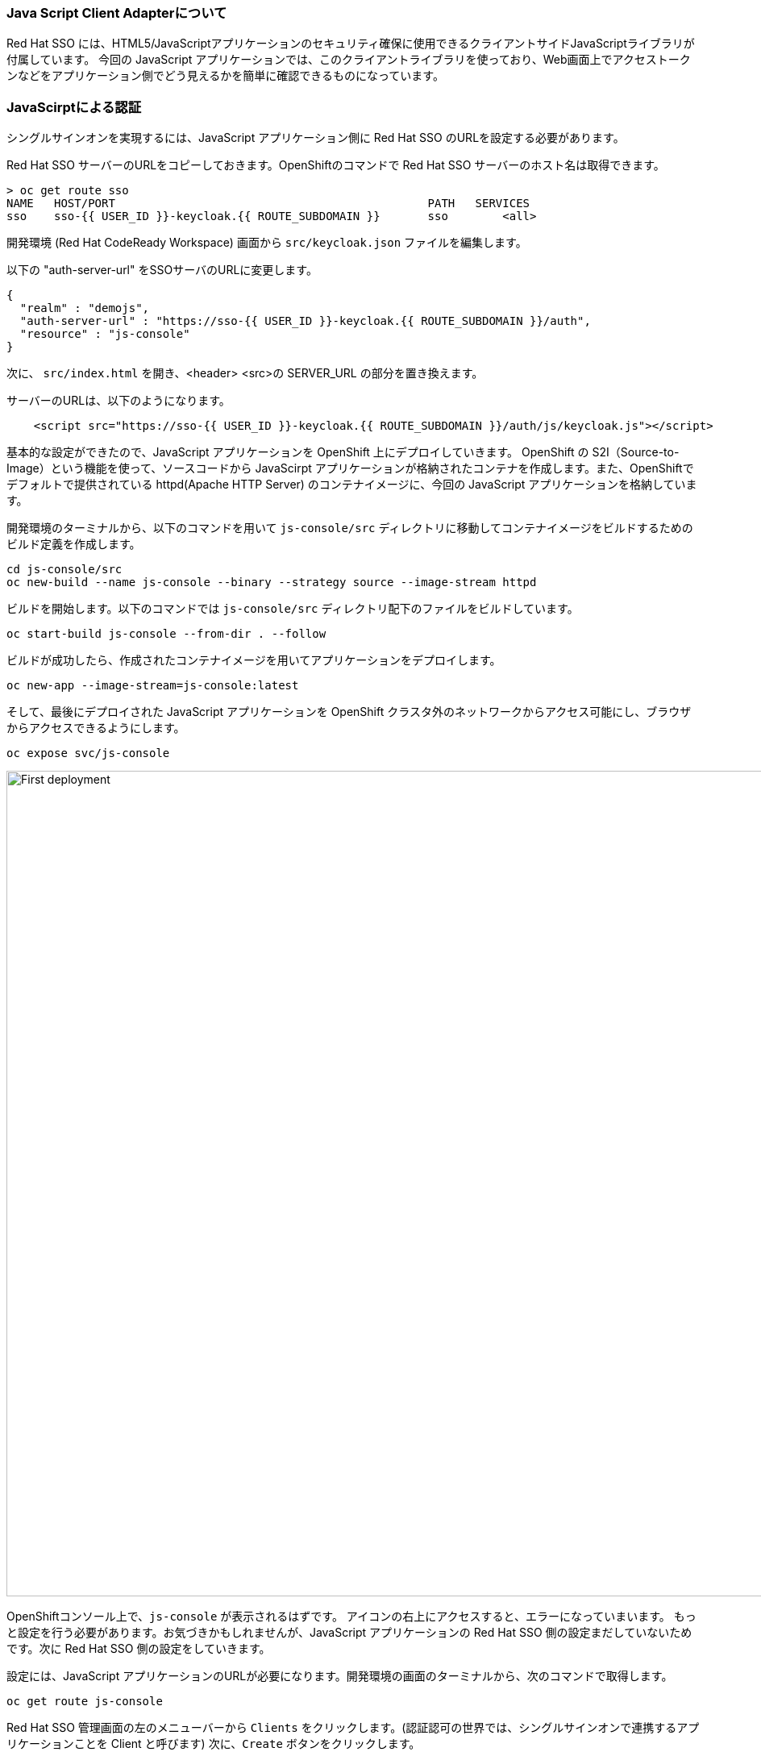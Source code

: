 [#firstapp-project]
=== Java Script Client Adapterについて
Red Hat SSO には、HTML5/JavaScriptアプリケーションのセキュリティ確保に使用できるクライアントサイドJavaScriptライブラリが付属しています。
今回の JavaScript アプリケーションでは、このクライアントライブラリを使っており、Web画面上でアクセストークンなどをアプリケーション側でどう見えるかを簡単に確認できるものになっています。


[#firstapp-authentication]
=== JavaScirptによる認証
シングルサインオンを実現するには、JavaScript アプリケーション側に Red Hat SSO のURLを設定する必要があります。

Red Hat SSO サーバーのURLをコピーしておきます。OpenShiftのコマンドで Red Hat SSO サーバーのホスト名は取得できます。
```
> oc get route sso
NAME   HOST/PORT                                              PATH   SERVICES   
sso    sso-{{ USER_ID }}-keycloak.{{ ROUTE_SUBDOMAIN }}       sso        <all>
```

開発環境 (Red Hat CodeReady Workspace) 画面から `src/keycloak.json` ファイルを編集します。

以下の "auth-server-url" をSSOサーバのURLに変更します。
[source, js,role="copypaste"]
----
{
  "realm" : "demojs",
  "auth-server-url" : "https://sso-{{ USER_ID }}-keycloak.{{ ROUTE_SUBDOMAIN }}/auth",
  "resource" : "js-console"
}

----

次に、 `src/index.html` を開き、<header> <src>の SERVER_URL の部分を置き換えます。

サーバーのURLは、以下のようになります。

[source, js,role="copypaste"]
----

    <script src="https://sso-{{ USER_ID }}-keycloak.{{ ROUTE_SUBDOMAIN }}/auth/js/keycloak.js"></script>

----

基本的な設定ができたので、JavaScript アプリケーションを OpenShift 上にデプロイしていきます。
OpenShift の S2I（Source-to-Image）という機能を使って、ソースコードから JavaScirpt アプリケーションが格納されたコンテナを作成します。また、OpenShiftでデフォルトで提供されている httpd(Apache HTTP Server) のコンテナイメージに、今回の JavaScript アプリケーションを格納しています。

開発環境のターミナルから、以下のコマンドを用いて `js-console/src` ディレクトリに移動してコンテナイメージをビルドするためのビルド定義を作成します。

[source, bash,role="copypaste"]
----
cd js-console/src
oc new-build --name js-console --binary --strategy source --image-stream httpd
----

ビルドを開始します。以下のコマンドでは `js-console/src` ディレクトリ配下のファイルをビルドしています。

[source, bash,role="copypaste"]
----
oc start-build js-console --from-dir . --follow
----

ビルドが成功したら、作成されたコンテナイメージを用いてアプリケーションをデプロイします。

[source, bash,role="copypaste"]
----
oc new-app --image-stream=js-console:latest
----

そして、最後にデプロイされた JavaScript アプリケーションを OpenShift クラスタ外のネットワークからアクセス可能にし、ブラウザからアクセスできるようにします。

[source, bash,role="copypaste"]
----
oc expose svc/js-console
----

[#firstapp-deployment]

image::OpenShift-first-deployment.png[First deployment, 1024]

OpenShiftコンソール上で、`js-console` が表示されるはずです。
アイコンの右上にアクセスすると、エラーになっていまいます。
もっと設定を行う必要があります。お気づきかもしれませんが、JavaScript アプリケーションの Red Hat SSO 側の設定まだしていないためです。次に Red Hat SSO 側の設定をしていきます。

設定には、JavaScript アプリケーションのURLが必要になります。開発環境の画面のターミナルから、次のコマンドで取得します。

[source, bash,role="copypaste"]
----
oc get route js-console
----

Red Hat SSO 管理画面の左のメニューバーから `Clients` をクリックします。(認証認可の世界では、シングルサインオンで連携するアプリケーションことを Client と呼びます)
次に、`Create` ボタンをクリックします。

フォームに必要事項を入力し（例：以下の画面）、 `save` をクリックします。
JavaScript アプリケーションのURLには、 "http://" を先頭につけてください。
(例: "http://js-console-{{ USER_ID }}-keycloak.{{ ROUTE_SUBDOMAIN }}" )

image::sso_adminclientconfig.png[Realm Client settings]

JavaScript アプリケーションを再読み込みしてください。ログインページにリダイレクトされるはずです。
ユーザー登録したユーザー名・パスワードを用いてログインすると、次のコンソールが表示され、登録したユーザー名が表示されます。
JavaScript アプリケーション上にある `Access Token` `Access JSON Token` をクリックしてください。
Access Tokenは、 Red Hat SSO から取得したアクセストークンになります。
Access JSON Tokenは、アクセストークンをbase64デコードした JWT (Json Web Token) の内容になります。

image::sso_demojsconsole.png[JS Console]

おつかれさまです！
